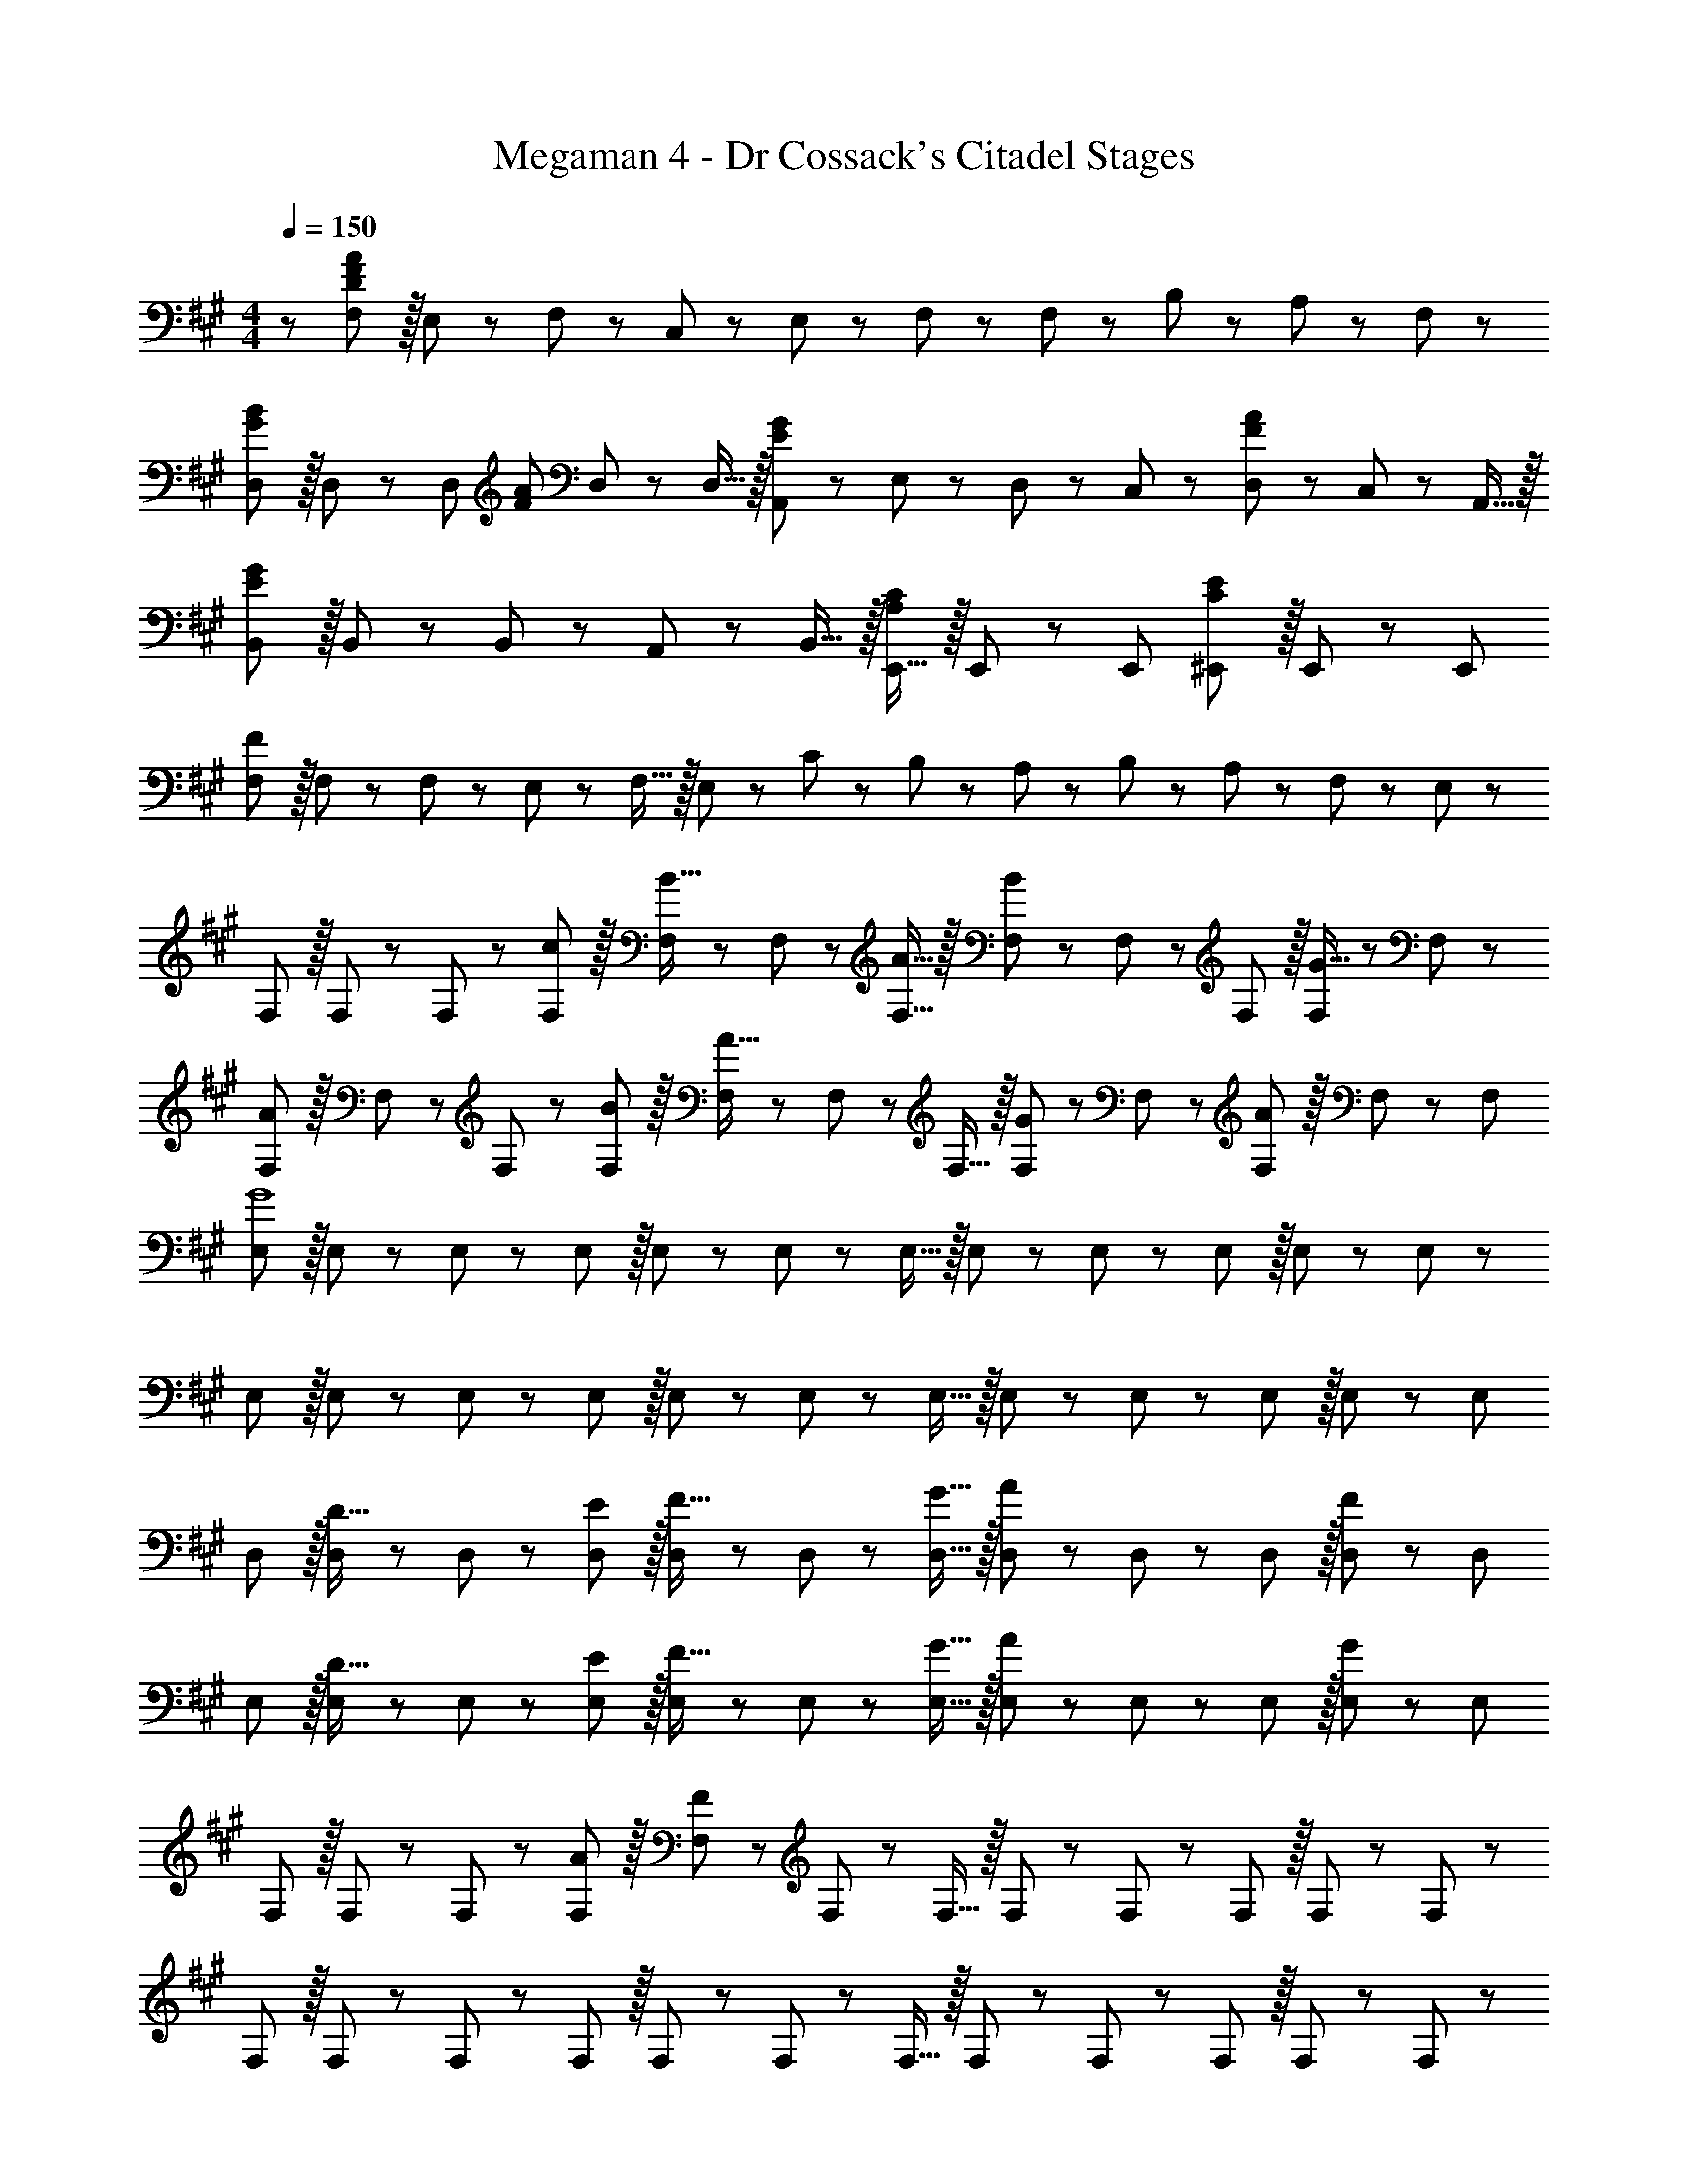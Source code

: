 X: 1
T: Megaman 4 - Dr Cossack's Citadel Stages
Z: ABC Generated by Starbound Composer
L: 1/8
M: 4/4
Q: 1/4=150
K: A
Q: 1/4=150
z/48 [F,47/48D383/48F383/48A383/48] z/16 E,11/24 z/24 F,23/48 z25/48 C,11/24 z/48 E,11/24 z/48 F,23/48 z73/48 F,23/48 z25/48 B,11/24 z/48 A,11/24 z/24 F,23/48 z/48 
[D,G49/24B49/24] z/16 D,19/48 z5/48 [D,13/24z/2] [F95/48A95/48z/2] D,19/48 z/12 D,15/16 z/16 [A,,23/48E95/48G95/48] z/24 E,11/24 z/48 D,11/24 z/48 C,23/48 z/48 [D,23/48F95/48A95/48] z/48 C,11/24 z/48 A,,15/16 z/16 
[B,,E97/24G97/24] z/16 B,,11/24 z/24 B,,23/48 z25/48 A,,11/24 z/48 B,,15/16 z/16 [E,,15/16A,95/48C95/48] z/16 E,,19/48 z/12 [E,,25/48z/2] [^E,,11/12C95/48E95/48] z/16 E,,19/48 z5/48 [E,,13/24z/2] 
[F,F289/48] z/16 F,11/24 z/24 F,23/48 z25/48 E,11/24 z/48 F,15/16 z/16 E,23/48 z/24 C11/24 z/48 B,11/24 z/48 A,23/48 z/48 B,23/48 z/48 A,11/24 z/48 F,11/24 z/24 E,23/48 z/48 
F, z/16 F,19/48 z5/48 F,5/12 z/12 [c11/12F,11/12] z/16 [F,19/48B15/16] z/12 F,5/12 z5/48 [A15/16F,15/16] z/16 [F,19/48B23/12] z/12 F,5/12 z/12 F,11/12 z/16 [F,19/48G15/16] z5/48 F,5/12 z/12 
[F,A49/24] z/16 F,19/48 z5/48 F,5/12 z/12 [B11/12F,11/12] z/16 [F,19/48A31/16] z/12 F,5/12 z5/48 F,15/16 z/16 [F,19/48G11/12] z/12 F,5/12 z/12 [F,11/12A95/48] z/16 F,19/48 z5/48 [F,13/24z/2] 
[E,G8] z/16 E,19/48 z5/48 E,5/12 z/12 E,11/12 z/16 E,19/48 z/12 E,5/12 z5/48 E,15/16 z/16 E,19/48 z/12 E,5/12 z/12 E,11/12 z/16 E,19/48 z5/48 E,5/12 z/12 
E, z/16 E,19/48 z5/48 E,5/12 z/12 E,11/12 z/16 E,19/48 z/12 E,5/12 z5/48 E,15/16 z/16 E,19/48 z/12 E,5/12 z/12 E,11/12 z/16 E,19/48 z5/48 [E,13/24z/2] 
D, z/16 [D,19/48D15/16] z5/48 D,5/12 z/12 [E11/12D,11/12] z/16 [D,19/48F15/16] z/12 D,5/12 z5/48 [G15/16D,15/16] z/16 [D,19/48A23/12] z/12 D,5/12 z/12 D,11/12 z/16 [D,19/48F2] z5/48 [D,13/24z/2] 
E, z/16 [E,19/48D15/16] z5/48 E,5/12 z/12 [E11/12E,11/12] z/16 [E,19/48F15/16] z/12 E,5/12 z5/48 [G15/16E,15/16] z/16 [E,19/48A23/12] z/12 E,5/12 z/12 E,11/12 z/16 [E,19/48G73/24] z5/48 [E,13/24z/2] 
F, z/16 F,19/48 z5/48 F,5/12 z/12 [A11/12F,11/12] z/16 [F,19/48F119/24] z/12 F,5/12 z5/48 F,15/16 z/16 F,19/48 z/12 F,5/12 z/12 F,11/12 z/16 F,19/48 z5/48 F,5/12 z/12 
F, z/16 F,19/48 z5/48 F,5/12 z/12 F,11/12 z/16 F,19/48 z/12 F,5/12 z5/48 F,15/16 z/16 F,19/48 z/12 F,5/12 z/12 F,11/12 z/16 F,19/48 z5/48 F,5/12 z/12 
F, z/16 F,19/48 z5/48 F,5/12 z/12 [A11/12c11/12F,11/12] z/16 [F,19/48G15/16B15/16] z/12 F,5/12 z5/48 [F15/16A15/16F,15/16] z/16 [F,19/48G23/12B23/12] z/12 F,5/12 z/12 F,11/12 z/16 [F,19/48E15/16G15/16] z5/48 F,5/12 z/12 
[F,F49/24A49/24] z/16 F,19/48 z5/48 F,5/12 z/12 [G11/12B11/12F,11/12] z/16 [F,19/48F31/16A31/16] z/12 F,5/12 z5/48 F,15/16 z/16 [F,19/48E11/12G11/12] z/12 F,5/12 z/12 [F,11/12F95/48A95/48] z/16 F,19/48 z5/48 [F,13/24z/2] 
[E,E8G8] z/16 E,19/48 z5/48 E,5/12 z/12 E,11/12 z/16 E,19/48 z/12 E,5/12 z5/48 E,15/16 z/16 E,19/48 z/12 E,5/12 z/12 E,11/12 z/16 E,19/48 z5/48 E,5/12 z/12 
E, z/16 E,19/48 z5/48 E,5/12 z/12 E,11/12 z/16 E,19/48 z/12 E,5/12 z5/48 E,15/16 z/16 E,19/48 z/12 E,5/12 z/12 E,11/12 z/16 E,19/48 z5/48 [E,13/24z/2] 
D, z/16 [D,19/48B,15/16D15/16] z5/48 D,5/12 z/12 [C11/12E11/12D,11/12] z/16 [D,19/48D15/16F15/16] z/12 D,5/12 z5/48 [E15/16G15/16D,15/16] z/16 [D,19/48F23/12A23/12] z/12 D,5/12 z/12 D,11/12 z/16 [D,19/48D2F2] z5/48 [D,13/24z/2] 
E, z/16 [E,19/48B,15/16D15/16] z5/48 E,5/12 z/12 [C11/12E11/12E,11/12] z/16 [E,19/48D15/16F15/16] z/12 E,5/12 z5/48 [E15/16G15/16E,15/16] z/16 [E,19/48F23/12A23/12] z/12 E,5/12 z/12 E,11/12 z/16 [E,19/48E73/24G73/24] z5/48 [E,13/24z/2] 
F, z/16 F,19/48 z5/48 F,5/12 z/12 [F11/12A11/12F,11/12] z/16 [F,19/48D119/24F119/24] z/12 F,5/12 z5/48 F,15/16 z/16 F,19/48 z/12 F,5/12 z/12 F,11/12 z/16 F,19/48 z5/48 F,5/12 z/12 
F, z/16 F,19/48 z5/48 F,5/12 z/12 F,11/12 z/16 F,11/24 z/48 F,23/48 z/24 F,23/48 z/24 F11/24 z/48 C11/24 z/48 A,23/48 z/48 ^D,23/48 z/48 E,11/24 z/48 ^E,11/24 z/24 F,23/48 z/48 
=G, z/16 G,19/48 z5/48 G,5/12 z/12 [G,11/12f95/48] z/16 G,19/48 z/12 G,5/12 z5/48 [G,15/16e95/48] z/16 G,19/48 z/12 G,5/12 z/12 [G,11/12d95/48] z/16 G,19/48 z5/48 [G,13/24z/2] 
[F,c73/24] z/16 F,19/48 z5/48 F,5/12 z/12 F,11/12 z/16 [F,19/48F119/24] z/12 F,13/24 z/2 F,19/48 z/12 F,11/12 z9/16 F,11/12 z/16 F,23/48 z/48 
G, z/16 G,19/48 z5/48 G,5/12 z/12 [G,11/12f95/48] z/16 G,19/48 z/12 G,5/12 z5/48 [G,15/16e95/48] z/16 G,19/48 z/12 G,5/12 z/12 [G,11/12d95/48] z/16 G,19/48 z5/48 [G,13/24z/2] 
[B,15/16f73/24] z/8 B,7/8 z/8 [B,25/24z47/48] [A,11/24B15/16] z/48 B,23/48 z/24 [B59/48z25/48] [B,11/12z19/24] [c5/4z/6] B,5/12 z/12 [B,25/48z/2] [A,11/12z/6] [d59/48z13/16] A,23/48 z/48 
[G,d73/24] z/16 G,19/48 z5/48 G,5/12 z/12 G,11/12 z/16 [G,19/48d15/8] z/12 G,5/12 z5/48 G,15/16 z/16 [G,19/48d71/48] z/12 G,5/12 z/12 [G,11/12z/2] [e71/48z23/48] G,19/48 z5/48 [G,13/24z/2] 
[F,c97/24] z/16 F,19/48 z5/48 F,5/12 z/12 F,11/12 z/16 F,19/48 z/12 [F,13/24z25/48] [c59/48z25/48] F,19/48 z/12 [F,11/12z5/16] [d5/4z7/6] [F,11/12z/6] [c59/48z13/16] F,23/48 z/48 
[G,d73/24] z/16 G,19/48 z5/48 G,5/12 z/12 G,11/12 z/16 [G,19/48c11/24] z/12 [d23/48G,13/24] z/24 [^G,15/16^d71/24] z/16 G,19/48 z/12 G,5/12 z/12 G,11/12 z/16 [G,19/48=d11/24] z5/48 [^d23/48G,13/24] z/48 
[A,e49/24] z/16 A,19/48 z5/48 A,5/12 z/12 [A,11/12e95/48] z/16 A,19/48 z/12 [A,13/24z25/48] [^A,15/16a95/24] z/16 A,11/24 z/48 A,23/48 z/48 A,23/48 z/48 C,11/24 z/48 =D,11/24 z/24 =E,23/48 z/48 
F, z/16 [E,11/24c15/16] z/24 F,23/48 z/48 [A95/48z/2] C,11/24 z/48 E,11/24 z/48 F,23/48 z/24 F15/16 z/16 [A11/12z23/48] F,23/48 z25/48 B,11/24 z/48 [B11/48=A,11/24] z13/48 [F,23/48z/4] B/4 
[D,c49/24] z/16 D,19/48 z5/48 [D,13/24z3/16] B/4 z/16 [c95/48z/2] D,19/48 z/12 D,15/16 z/16 [A,,23/48B15/16] z/24 E,11/24 z/48 [D,11/24A11/12] z/48 C,23/48 z/48 [D,23/48E11/12] z/48 C,11/24 z/48 [F15/16A,,15/16] z/16 
B,, z/16 [B,,11/24B15/16] z/24 B,,23/48 z/48 [A95/48z/2] A,,11/24 z/48 B,,15/16 z/16 [F15/16=E,,15/16] z/16 [E,,19/48A11/12] z/12 [E,,25/48z/2] [G11/12^E,,11/12] z/16 [E,,19/48A15/16] z5/48 [E,,13/24z/2] 
[F,,A49/24] z/16 F,,11/24 z/24 F,,23/48 z/48 [B11/12z/2] =E,,11/24 z/48 [A15/16F,,15/16] z/16 [C,15/16c59/48] z/16 [C,11/24z5/16] [B5/4z/6] B,,47/48 z/48 [A,,11/24z/6] [A59/48z5/16] F,,7/8 z/8 
[EF,,9/8] z/16 [E,,11/24A15/16c15/16] z/24 F,,23/48 z/48 [F95/48A95/48z/2] C,11/24 z/48 E,11/24 z/48 F,23/48 z/24 [C15/16F15/16] z/16 [E11/12A11/12z23/48] F,23/48 z25/48 B,11/24 z/48 [A,11/24B15/16] z/24 F,23/48 z/48 
[D,A49/24c49/24] z/16 D,19/48 z5/48 [D,13/24z/2] [A95/48c95/48z/2] D,19/48 z/12 D,15/16 z/16 [A,,23/48G15/16B15/16] z/24 E,11/24 z/48 [D,11/24F11/12A11/12] z/48 C,23/48 z/48 [D,23/48E11/12] z/48 C,11/24 z/48 [F15/16A,,15/16] z/16 
B,, z/16 [B,,11/24B15/16] z/24 B,,23/48 z/48 [A95/48z/2] A,,11/24 z/48 B,,15/16 z/16 [B,15/16E,,15/16] z/16 [E,,19/48C11/12] z/12 [E,,25/48z/2] ^E,,11/12 z/16 [E,,19/48E15/16] z5/48 [E,,13/24z/2] 
[F,,F49/24] z/16 F,,11/24 z/24 F,,23/48 z/48 [B11/12z/2] =E,,11/24 z/48 [A15/16F,,15/16] z/16 [A15/16c15/16C,15/16] z/16 [C,11/24G11/12B11/12] z/48 [B,,47/48z/2] [F11/12A11/12z/2] A,,11/24 z/48 [C15/16F15/16F,,15/16] z/16 
Q: 1/4=150
z/48 [F,47/48D383/48F383/48A383/48] z/16 E,11/24 z/24 F,23/48 z25/48 C,11/24 z/48 E,11/24 z/48 F,23/48 z73/48 F,23/48 z25/48 B,11/24 z/48 A,11/24 z/24 F,23/48 z/48 
[D,G49/24B49/24] z/16 D,19/48 z5/48 [D,13/24z/2] [F95/48A95/48z/2] D,19/48 z/12 D,15/16 z/16 [A,,23/48E95/48G95/48] z/24 E,11/24 z/48 D,11/24 z/48 C,23/48 z/48 [D,23/48F95/48A95/48] z/48 C,11/24 z/48 A,,15/16 z/16 
[B,,E97/24G97/24] z/16 B,,11/24 z/24 B,,23/48 z25/48 A,,11/24 z/48 B,,15/16 z/16 [E,,15/16A,95/48C95/48] z/16 E,,19/48 z/12 [E,,25/48z/2] [^E,,11/12C95/48E95/48] z/16 E,,19/48 z5/48 [E,,13/24z/2] 
[F,F289/48] z/16 F,11/24 z/24 F,23/48 z25/48 E,11/24 z/48 F,15/16 z/16 E,23/48 z/24 C11/24 z/48 B,11/24 z/48 A,23/48 z/48 B,23/48 z/48 A,11/24 z/48 F,11/24 z/24 E,23/48 z/48 
F, z/16 F,19/48 z5/48 F,5/12 z/12 [c11/12F,11/12] z/16 [F,19/48B15/16] z/12 F,5/12 z5/48 [A15/16F,15/16] z/16 [F,19/48B23/12] z/12 F,5/12 z/12 F,11/12 z/16 [F,19/48G15/16] z5/48 F,5/12 z/12 
[F,A49/24] z/16 F,19/48 z5/48 F,5/12 z/12 [B11/12F,11/12] z/16 [F,19/48A31/16] z/12 F,5/12 z5/48 F,15/16 z/16 [F,19/48G11/12] z/12 F,5/12 z/12 [F,11/12A95/48] z/16 F,19/48 z5/48 [F,13/24z/2] 
[E,G8] z/16 E,19/48 z5/48 E,5/12 z/12 E,11/12 z/16 E,19/48 z/12 E,5/12 z5/48 E,15/16 z/16 E,19/48 z/12 E,5/12 z/12 E,11/12 z/16 E,19/48 z5/48 E,5/12 z/12 
E, z/16 E,19/48 z5/48 E,5/12 z/12 E,11/12 z/16 E,19/48 z/12 E,5/12 z5/48 E,15/16 z/16 E,19/48 z/12 E,5/12 z/12 E,11/12 z/16 E,19/48 z5/48 [E,13/24z/2] 
D, z/16 [D,19/48D15/16] z5/48 D,5/12 z/12 [E11/12D,11/12] z/16 [D,19/48F15/16] z/12 D,5/12 z5/48 [G15/16D,15/16] z/16 [D,19/48A23/12] z/12 D,5/12 z/12 D,11/12 z/16 [D,19/48F2] z5/48 [D,13/24z/2] 
E, z/16 [E,19/48D15/16] z5/48 E,5/12 z/12 [E11/12E,11/12] z/16 [E,19/48F15/16] z/12 E,5/12 z5/48 [G15/16E,15/16] z/16 [E,19/48A23/12] z/12 E,5/12 z/12 E,11/12 z/16 [E,19/48G73/24] z5/48 [E,13/24z/2] 
F, z/16 F,19/48 z5/48 F,5/12 z/12 [A11/12F,11/12] z/16 [F,19/48F119/24] z/12 F,5/12 z5/48 F,15/16 z/16 F,19/48 z/12 F,5/12 z/12 F,11/12 z/16 F,19/48 z5/48 F,5/12 z/12 
F, z/16 F,19/48 z5/48 F,5/12 z/12 F,11/12 z/16 F,19/48 z/12 F,5/12 z5/48 F,15/16 z/16 F,19/48 z/12 F,5/12 z/12 F,11/12 z/16 F,19/48 z5/48 F,5/12 z/12 
F, z/16 F,19/48 z5/48 F,5/12 z/12 [A11/12c11/12F,11/12] z/16 [F,19/48G15/16B15/16] z/12 F,5/12 z5/48 [F15/16A15/16F,15/16] z/16 [F,19/48G23/12B23/12] z/12 F,5/12 z/12 F,11/12 z/16 [F,19/48E15/16G15/16] z5/48 F,5/12 z/12 
[F,F49/24A49/24] z/16 F,19/48 z5/48 F,5/12 z/12 [G11/12B11/12F,11/12] z/16 [F,19/48F31/16A31/16] z/12 F,5/12 z5/48 F,15/16 z/16 [F,19/48E11/12G11/12] z/12 F,5/12 z/12 [F,11/12F95/48A95/48] z/16 F,19/48 z5/48 [F,13/24z/2] 
[E,E8G8] z/16 E,19/48 z5/48 E,5/12 z/12 E,11/12 z/16 E,19/48 z/12 E,5/12 z5/48 E,15/16 z/16 E,19/48 z/12 E,5/12 z/12 E,11/12 z/16 E,19/48 z5/48 E,5/12 z/12 
E, z/16 E,19/48 z5/48 E,5/12 z/12 E,11/12 z/16 E,19/48 z/12 E,5/12 z5/48 E,15/16 z/16 E,19/48 z/12 E,5/12 z/12 E,11/12 z/16 E,19/48 z5/48 [E,13/24z/2] 
D, z/16 [D,19/48B,15/16D15/16] z5/48 D,5/12 z/12 [C11/12E11/12D,11/12] z/16 [D,19/48D15/16F15/16] z/12 D,5/12 z5/48 [E15/16G15/16D,15/16] z/16 [D,19/48F23/12A23/12] z/12 D,5/12 z/12 D,11/12 z/16 [D,19/48D2F2] z5/48 [D,13/24z/2] 
E, z/16 [E,19/48B,15/16D15/16] z5/48 E,5/12 z/12 [C11/12E11/12E,11/12] z/16 [E,19/48D15/16F15/16] z/12 E,5/12 z5/48 [E15/16G15/16E,15/16] z/16 [E,19/48F23/12A23/12] z/12 E,5/12 z/12 E,11/12 z/16 [E,19/48E73/24G73/24] z5/48 [E,13/24z/2] 
F, z/16 F,19/48 z5/48 F,5/12 z/12 [F11/12A11/12F,11/12] z/16 [F,19/48D119/24F119/24] z/12 F,5/12 z5/48 F,15/16 z/16 F,19/48 z/12 F,5/12 z/12 F,11/12 z/16 F,19/48 z5/48 F,5/12 z/12 
F, z/16 F,19/48 z5/48 F,5/12 z/12 F,11/12 z/16 F,11/24 z/48 F,23/48 z/24 F,23/48 z/24 F11/24 z/48 C11/24 z/48 A,23/48 z/48 ^D,23/48 z/48 E,11/24 z/48 ^E,11/24 z/24 F,23/48 z/48 
=G, z/16 G,19/48 z5/48 G,5/12 z/12 [G,11/12f95/48] z/16 G,19/48 z/12 G,5/12 z5/48 [G,15/16e95/48] z/16 G,19/48 z/12 G,5/12 z/12 [G,11/12=d95/48] z/16 G,19/48 z5/48 [G,13/24z/2] 
[F,c73/24] z/16 F,19/48 z5/48 F,5/12 z/12 F,11/12 z/16 [F,19/48F119/24] z/12 F,13/24 z/2 F,19/48 z/12 F,11/12 z9/16 F,11/12 z/16 F,23/48 z/48 
G, z/16 G,19/48 z5/48 G,5/12 z/12 [G,11/12f95/48] z/16 G,19/48 z/12 G,5/12 z5/48 [G,15/16e95/48] z/16 G,19/48 z/12 G,5/12 z/12 [G,11/12d95/48] z/16 G,19/48 z5/48 [G,13/24z/2] 
[B,15/16f73/24] z/8 B,7/8 z/8 [B,25/24z47/48] [A,11/24B15/16] z/48 B,23/48 z/24 [B59/48z25/48] [B,11/12z19/24] [c5/4z/6] B,5/12 z/12 [B,25/48z/2] [A,11/12z/6] [d59/48z13/16] A,23/48 z/48 
[G,d73/24] z/16 G,19/48 z5/48 G,5/12 z/12 G,11/12 z/16 [G,19/48d15/8] z/12 G,5/12 z5/48 G,15/16 z/16 [G,19/48d71/48] z/12 G,5/12 z/12 [G,11/12z/2] [e71/48z23/48] G,19/48 z5/48 [G,13/24z/2] 
[F,c97/24] z/16 F,19/48 z5/48 F,5/12 z/12 F,11/12 z/16 F,19/48 z/12 [F,13/24z25/48] [c59/48z25/48] F,19/48 z/12 [F,11/12z5/16] [d5/4z7/6] [F,11/12z/6] [c59/48z13/16] F,23/48 z/48 
[G,d73/24] z/16 G,19/48 z5/48 G,5/12 z/12 G,11/12 z/16 [G,19/48c11/24] z/12 [d23/48G,13/24] z/24 [^G,15/16^d71/24] z/16 G,19/48 z/12 G,5/12 z/12 G,11/12 z/16 [G,19/48=d11/24] z5/48 [^d23/48G,13/24] z/48 
[A,e49/24] z/16 A,19/48 z5/48 A,5/12 z/12 [A,11/12e95/48] z/16 A,19/48 z/12 [A,13/24z25/48] [^A,15/16a95/24] z/16 A,11/24 z/48 A,23/48 z/48 A,23/48 z/48 C,11/24 z/48 =D,11/24 z/24 =E,23/48 z/48 
F, z/16 [E,11/24c15/16] z/24 F,23/48 z/48 [A95/48z/2] C,11/24 z/48 E,11/24 z/48 F,23/48 z/24 F15/16 z/16 [A11/12z23/48] F,23/48 z25/48 B,11/24 z/48 [B11/48=A,11/24] z13/48 [F,23/48z/4] B/4 
[D,c49/24] z/16 D,19/48 z5/48 [D,13/24z3/16] B/4 z/16 [c95/48z/2] D,19/48 z/12 D,15/16 z/16 [A,,23/48B15/16] z/24 E,11/24 z/48 [D,11/24A11/12] z/48 C,23/48 z/48 [D,23/48E11/12] z/48 C,11/24 z/48 [F15/16A,,15/16] z/16 
B,, z/16 [B,,11/24B15/16] z/24 B,,23/48 z/48 [A95/48z/2] A,,11/24 z/48 B,,15/16 z/16 [F15/16=E,,15/16] z/16 [E,,19/48A11/12] z/12 [E,,25/48z/2] [G11/12^E,,11/12] z/16 [E,,19/48A15/16] z5/48 [E,,13/24z/2] 
[F,,A49/24] z/16 F,,11/24 z/24 F,,23/48 z/48 [B11/12z/2] =E,,11/24 z/48 [A15/16F,,15/16] z/16 [C,15/16c59/48] z/16 [C,11/24z5/16] [B5/4z/6] B,,47/48 z/48 [A,,11/24z/6] [A59/48z5/16] F,,7/8 z/8 
[EF,,9/8] z/16 [E,,11/24A15/16c15/16] z/24 F,,23/48 z/48 [F95/48A95/48z/2] C,11/24 z/48 E,11/24 z/48 F,23/48 z/24 [C15/16F15/16] z/16 [E11/12A11/12z23/48] F,23/48 z25/48 B,11/24 z/48 [A,11/24B15/16] z/24 F,23/48 z/48 
[D,A49/24c49/24] z/16 D,19/48 z5/48 [D,13/24z/2] [A95/48c95/48z/2] D,19/48 z/12 D,15/16 z/16 [A,,23/48G15/16B15/16] z/24 E,11/24 z/48 [D,11/24F11/12A11/12] z/48 C,23/48 z/48 [D,23/48E11/12] z/48 C,11/24 z/48 [F15/16A,,15/16] z/16 
B,, z/16 [B,,11/24B15/16] z/24 B,,23/48 z/48 [A95/48z/2] A,,11/24 z/48 B,,15/16 z/16 [B,15/16E,,15/16] z/16 [E,,19/48C11/12] z/12 [E,,25/48z/2] ^E,,11/12 z/16 [E,,19/48E15/16] z5/48 [E,,13/24z/2] 
[F,,F49/24] z/16 F,,11/24 z/24 F,,23/48 z/48 [B11/12z/2] =E,,11/24 z/48 [A15/16F,,15/16] z/16 [A15/16c15/16C,15/16] z/16 [C,11/24G11/12B11/12] z/48 [B,,47/48z/2] [F11/12A11/12z/2] A,,11/24 z/48 [C15/16F15/16F,,15/16] 
